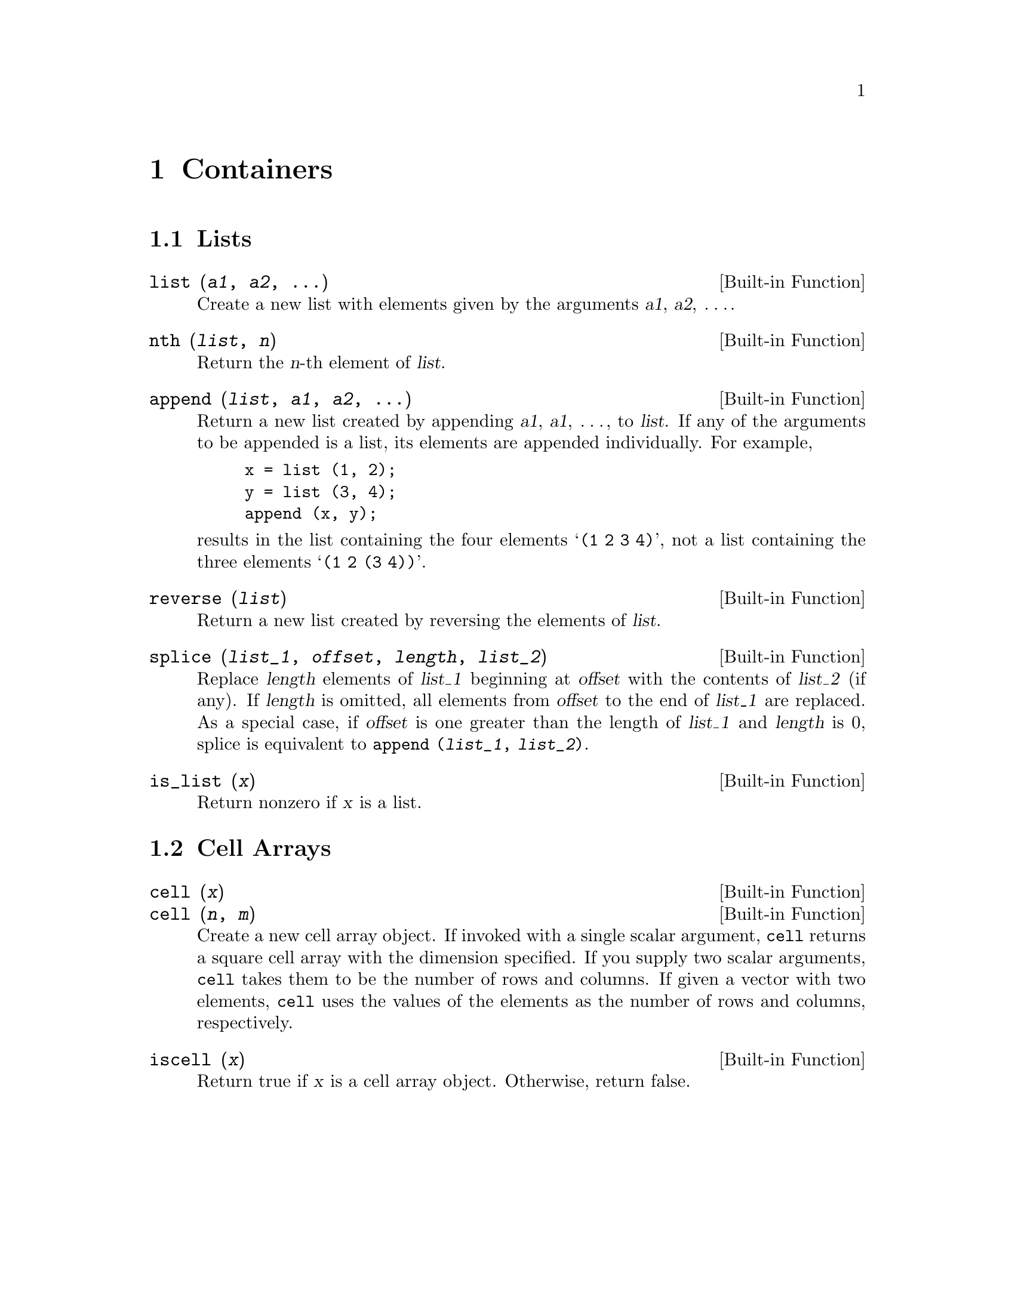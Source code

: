 @c DO NOT EDIT!  Generated automatically by munge-texi.

@c Copyright (C) 1996, 1997 John W. Eaton
@c This is part of the Octave manual.
@c For copying conditions, see the file gpl.texi.

@node Containers, I/O Streams, Data Structures, Top
@chapter Containers
@cindex containers

@menu
* Lists::                       
* Cell Arrays::                 
@end menu

@node Lists, Cell Arrays, Containers, Containers
@section Lists
@cindex lists

@anchor{doc-list}
@deftypefn {Built-in Function} {} list (@var{a1}, @var{a2}, @dots{})
Create a new list with elements given by the arguments @var{a1},
@var{a2}, @dots{}.
@end deftypefn


@anchor{doc-nth}
@deftypefn {Built-in Function} {} nth (@var{list}, @var{n})
Return the @var{n}-th element of @var{list}.
@end deftypefn


@anchor{doc-append}
@deftypefn {Built-in Function} {} append (@var{list}, @var{a1}, @var{a2}, @dots{})
Return a new list created by appending @var{a1}, @var{a1}, @dots{}, to
@var{list}.  If any of the arguments to be appended is a list, its
elements are appended individually.  For example,

@example
x = list (1, 2);
y = list (3, 4);
append (x, y);
@end example

@noindent
results in the list containing the four elements @samp{(1 2 3 4)}, not
a list containing the three elements @samp{(1 2 (3 4))}.
@end deftypefn


@anchor{doc-reverse}
@deftypefn {Built-in Function} {} reverse (@var{list})
Return a new list created by reversing the elements of @var{list}.
@end deftypefn


@anchor{doc-splice}
@deftypefn {Built-in Function} {} splice (@var{list_1}, @var{offset}, @var{length}, @var{list_2})
Replace @var{length} elements of @var{list_1} beginning at
@var{offset} with the contents of @var{list_2} (if any).  If
@var{length} is omitted, all elements from @var{offset} to the end of
@var{list_1} are replaced.  As a special case, if @var{offset} is one
greater than the length of @var{list_1} and @var{length} is 0, splice
is equivalent to @code{append (@var{list_1}, @var{list_2})}.
@end deftypefn


@anchor{doc-is_list}
@deftypefn {Built-in Function} {} is_list (@var{x})
Return nonzero if @var{x} is a list.
@end deftypefn


@node Cell Arrays,  , Lists, Containers
@section Cell Arrays
@cindex cell arrays

@anchor{doc-cell}
@deftypefn {Built-in Function} {} cell (@var{x})
@deftypefnx {Built-in Function} {} cell (@var{n}, @var{m})
Create a new cell array object.  If invoked with a single scalar
argument, @code{cell} returns a square cell array with the dimension
specified.  If you supply two scalar arguments, @code{cell} takes
them to be the number of rows and columns.  If given a vector with two
elements, @code{cell} uses the values of the elements as the number of
rows and columns, respectively.
@end deftypefn


@anchor{doc-iscell}
@deftypefn {Built-in Function} {} iscell (@var{x})
Return true if @var{x} is a cell array object.  Otherwise, return
false.
@end deftypefn

